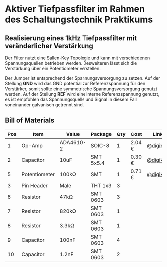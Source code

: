 * Aktiver Tiefpassfilter im Rahmen des Schaltungstechnik Praktikums

** Realisierung eines 1kHz Tiefpassfilter mit veränderlicher Verstärkung

Der Filter nutzt eine Sallen-Key Topologie und kann mit verschiedenen Spannungsquellen betrieben werden.
Desweiteren lässt sich die Verstärkung über ein Potentiometer verstellen.

Der Jumper ist entsprechend der Spannungsversorgung zu setzen. Auf der Stellung *GND* wird das GND potential
zur Referenzspannung für den Verstärker, somit sollte eine symmetrische Spannungsversorgung genutzt werden.
Auf der Stellung *REF* wird eine interne Referenzspannung genutzt, es ist empfohlen das Spannungsquelle und
Signal in diesem Fall voneinander galvanisch getrennt sind.

** Bill of Materials

| Pos | Item          | Value     | Package   | Qty | Cost   | Link     |
|-----+---------------+-----------+-----------+-----+--------+----------|
|   1 | Op-Amp        | ADA4610-2 | SOIC-8    |   1 | 2.04 € | [[https://www.digikey.de/product-detail/de/analog-devices-inc/ADA4062-2ARZ/ADA4062-2ARZ-ND/1979393][@digikey]] |
|   2 | Capacitor     | 10uF      | SMT 5x5.4 |   1 | 0.30 € | [[https://www.digikey.de/product-detail/de/panasonic-electronic-components/EEE-1VA100WR/PCE3948CT-ND/766324][@digikey]] |
|   5 | Potentiometer | 100kΩ     | SMT       |   1 | 0.71 € | [[https://www.digikey.de/product-detail/de/vishay-sfernice/TS53YL104MR10/TS53YL-100KCT-ND/1587994][@digikey]] |
|   3 | Pin Header    | Male      | THT 1x3   |   3 |        |          |
|   6 | Resistor      | 47kΩ      | SMT 0603  |   3 |        |          |
|   7 | Resistor      | 820kΩ     | SMT 0603  |   1 |        |          |
|   8 | Resistor      | 3.3kΩ     | SMT 0603  |   1 |        |          |
|   9 | Capacitor     | 100nF     | SMT 0603  |   4 |        |          |
|  10 | Capacitor     | 1.2nF     | SMT 0603  |   2 |        |          |
